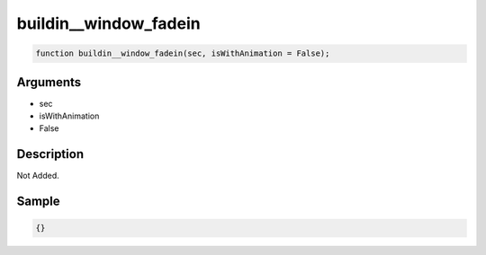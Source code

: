 buildin__window_fadein
========================

.. code-block:: text

	function buildin__window_fadein(sec, isWithAnimation = False);



Arguments
------------

* sec
* isWithAnimation
* False

Description
-------------

Not Added.

Sample
-------------

.. code-block:: json

	{}

